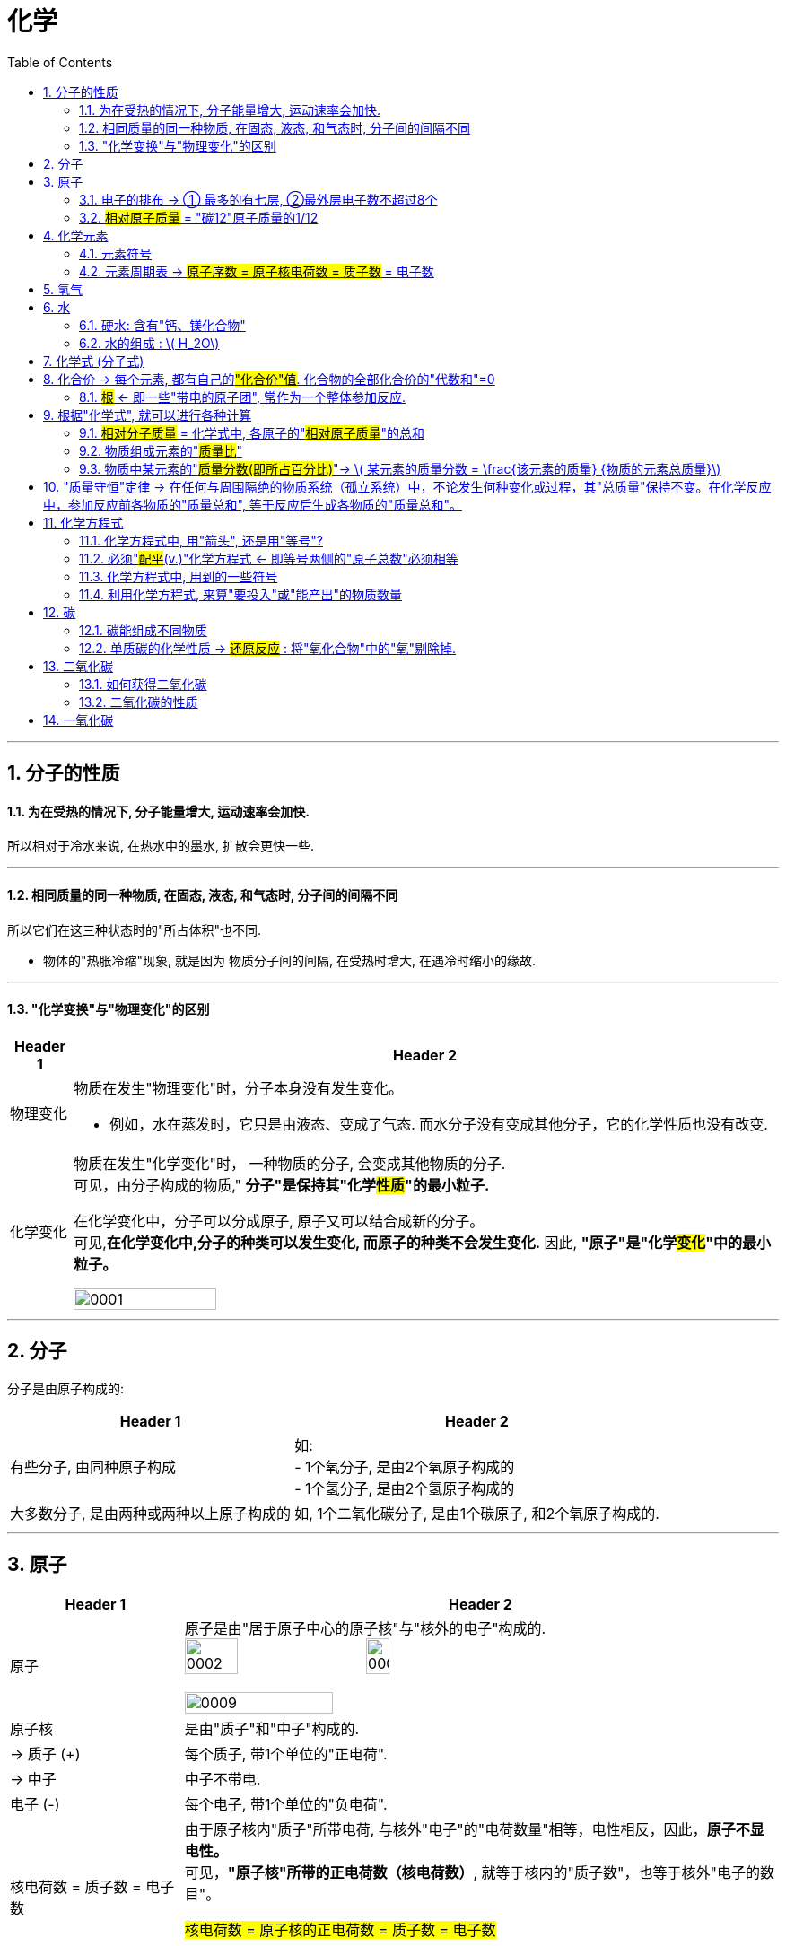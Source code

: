 

= 化学
:toc: left
:toclevels: 3
:sectnums:
//:stylesheet: myAdocCss.css

'''

== 分子的性质

==== 为在受热的情况下, 分子能量增大, 运动速率会加快.

所以相对于冷水来说, 在热水中的墨水, 扩散会更快一些.

'''

==== 相同质量的同一种物质, 在固态, 液态, 和气态时, 分子间的间隔不同

所以它们在这三种状态时的"所占体积"也不同.

- 物体的"热胀冷缩"现象, 就是因为 物质分子间的间隔, 在受热时增大, 在遇冷时缩小的缘故.

'''

==== "化学变换"与"物理变化"的区别

[.small]
[options="autowidth" cols="1a,1a"]
|===
|Header 1 |Header 2

|物理变化
|物质在发生"物理变化"时，分子本身没有发生变化。 +

- 例如，水在蒸发时，它只是由液态、变成了气态. 而水分子没有变成其他分子，它的化学性质也没有改变.

|化学变化
|物质在发生"化学变化"时， 一种物质的分子, 会变成其他物质的分子. +
可见，由分子构成的物质," *分子"是保持其"化学##性质##"的最小粒子.* +

在化学变化中，分子可以分成原子, 原子又可以结合成新的分子。 +
可见,*在化学变化中,分子的种类可以发生变化, 而原子的种类不会发生变化.* 因此, **"原子"是"化学##变化##"中的最小粒子。**  +

image:/img/0001.jpg[,45%]
|===

'''

== 分子

分子是由原子构成的:

[.small]
[options="autowidth" cols="1a,1a"]
|===
|Header 1 |Header 2

|有些分子, 由同种原子构成
|如: +
- 1个氧分子, 是由2个氧原子构成的 +
- 1个氢分子, 是由2个氢原子构成的

|大多数分子, 是由两种或两种以上原子构成的
|如, 1个二氧化碳分子, 是由1个碳原子, 和2个氧原子构成的.
|===


'''

== 原子

[.small]
[options="autowidth" cols="1a,1a"]
|===
|Header 1 |Header 2

|原子
|原子是由"居于原子中心的原子核"与"核外的电子"构成的. +
image:/img/0002.jpg[,30%]
image:/img/0003.png[,20%]

image:/img/0009.png[,50%]

|原子核
|是由"质子"和"中子"构成的.

|-> 质子 (+)
|每个质子, 带1个单位的"正电荷".

|-> 中子
|中子不带电.

|电子 (-)
|每个电子, 带1个单位的"负电荷".

|核电荷数 = 质子数 = 电子数
|由于原子核内"质子"所带电荷, 与核外"电子"的"电荷数量"相等，电性相反，因此，**原子不显电性。** +
可见，**"原子核"所带的正电荷数（核电荷数）**, 就等于核内的"质子数"，也等于核外"电子的数目"。 +


#核电荷数 = 原子核的正电荷数 = 质子数 = 电子数#

image:/img/0004.png[,45%]
|===

'''

==== 电子的排布 -> ① 最多的有七层, ②最外层电子数不超过8个


[.small]
[options="autowidth" cols="1a,1a"]
|===
|Header 1 |Header 2

|电子的能量
|在含有多个电子的原子中，核外电子具有不同的运动状态:  +
-> 离核近的电子, 能量较低. +
-> 离核越远, 电子的能量越高.

|电子的"分层排布"
|离核最近的电子层为第一层, 次之为第二层，依次类推 -- 为三、四、五、六、七层. 离核最远的也叫"最外层".

核外电子的这种分层运动, 又叫做"分层排布". +
image:/img/0005.png[,30%]

*已知元素的"原子核外的电子", 最少的只有一层，最多的有七层. 最外层电子数不超过8个(只有一层的,电子不超过2个)。* +
用"原子结构示意图"可以简明、方便地表示"核外电子"的分层排布: +
image:/img/0006.png[,30%]
image:/img/0007.png[,80%]

|稳定的结构 : 最外层有8个电子
|氖、氩等"稀有气体", 不易与其他物质发生反应，化学性质比较稳定, *它们的原子最外层都有8个电子(氦为2个电子)，这样的结构被认为是一种相对稳定的结构。*

|趋于达到相对稳定的结构 : ① 最外层的电子 >4个, 就抢人家的电子; ② <4个, 就被人家抢走电子. (类似马太法则)
|-> 钠、镁、铝等金属的原子**最外层电子, 一般都少于4个, 在化学反应中易失去电子;**  +
-> 氯、氧、硫、磷等非金属原子的**最外层电子一般都多于4个，在化学反应中，易得到电子;**  +
它们**都趋于达到相对稳定的结构。** +

- 以"金属钠"与"氯气"的反应为例、钠原子的最外层有1个电子,氯原子的最外层有7个电子. 当钠与氯气反应时, 钠原子最外层的1个电子, 转移到氯原子的最外层上, 这样两者都形成相对稳定的结构。 +
image:/img/0008.png[,45%]

在上述过程中,钠原子因失去1个电子 (导致质子数>电子数), 而带上1个单位的"正电荷"; 氯原子因得到1个电子, 而带上1个单位的"负电荷"。**这种##带电的原子叫做"离子"##。** +
-> **带正电的原子, 叫做"阳离子"**，如钠离子 latexmath:[ Na^+] +
-> *带负电的原子, 叫做"阴离子"*，如氯离子 latexmath:[ Cl^-]  +


latexmath:[ Na^+] 表示钠离子带"1个单位正电荷", latexmath:[ Cl^-] 表示氯离子带"1个单位负电荷". 右上角的 +, -, 表示电性。


带相反电荷的钠离子与氯离子, 相互作用, 就形成了氯化钠。可见, *"离子"也是构成物质的粒子。*

|===


'''

==== #相对原子质量# = "碳12"原子质量的1/12

由于"原子质量"的数值太小，书写和使用都不方便,所以国际上一致同意采用**"相对质量"，即以―种碳原子(即"碳12")质量的1/12为标准，其他原子的质量与它相比较, 所得到的比，作为这种原子的"相对原子质量" Relative atomic mass （符号为 latexmath:[ A_r])。** +
根据这个标准，*氢的"相对原子质量"约为1*, 氧的"相对原子质量"约为16。

[.my1]
.案例
====
碳12: 是含有6个质子, 和6个中子 的碳原子. 它的质量的1/12 = latexmath:[  1.66×10^{-27}] kg
====

image:/img/0025.jpg[,45%]


'''

== 化学元素

世界上物质的基本成分——元素(化学元素), 其实只有一百多种. 就像可拼写出数十万个英文单词的字母, 只有26个一样。 +
例如,蛋壳、贝壳和石灰石的主要成分, 都是碳酸钙，而"碳酸钙"是由碳、氧、钙, 这三种元素组成的。

氧分子和二氧化碳分子中, 都含氧原子，这些氧原子的原子核内, 都含有8个"质子"，即"核电荷数"为8. 化学上将"质子数"（即"核电荷数"）为8的所有氧原子, 统称为"氧元素"。 可见，*元素是"质子数"（即"核电荷数"）相同的一类原子的总称。* +

各种元素在地壳里的含量, 如下图所示. 其中含量最多的是氧元素。它的质量分数接近50%. 其次是硅元素. +
image:/img/0010.png[,35%]

自然界中，由一百多种元素组成的几千万种物质, 都是由"原子"、"分子", 或"离子"构成的。 +
*#元素的化学性质, 与其原子的"核外电子排布"，特别是"最外层电子的数目"有关。#*

'''

==== 元素符号

国际上, *统一采用元素"拉丁文名称"的第一个字母(大写), 来表示元素.* 如氢元素的符号为 H, 氧元素的符号为 O.  +
**如果几种元索的"拉丁文名称"的第一个字母相同，就附加一个"小写字母"来区别。**例如用 Cu 表示铜元素，Cl 表示氯元素, Ca 表示钙元素。 +

*书写"元素符号"时应注意，由两个字母表示的元素符号，第二个字母必须小写。*


元素符号, 表示一种元素, 还表示这种元素的一个原子。例如，元素符号“O”既表示"氧元素"，又表示"氧元素的一个原子"。

[.my1]
.案例
====
元素的中文名称, 造字有规律，从它们的偏旁, 就可以知道它们属于哪一类元素: +
-> 有“金”字旁的, 是"金属元素" +
-> 有“石”字旁的, 是"固态**非金属**元素" +
-> 有“气”字头的, 是"气态**非金属**元素" +
-> 有“氵”字旁的, 是"液态**非金属**元素"。只有**金属元素"汞"**例外，*通常状况下它是液态。*
====

'''

==== 元素周期表 -> #原子序数 = 原子核电荷数 = 质子数# = 电子数

元素周期表, 共有7个横行,18个纵行。 +
-> *每一个横行, 叫做一个"周期".  +
-> 每一个纵行, 叫做一个"族" (8，9，10 三个纵行, 共同组成一个"族")。*

为了便于查找，元素周期表, *按元素"原子核电荷数"递增的顺序, 给元素编了号，叫做"原子序数"。#"原子序数"与元素"原子核电荷数", 在数值上相同。#* +
#原子序数 = 原子核电荷数 = 质子数 = 电子数#

image:/img/0012.png[,45%]
image:/img/0013.png[,40%]

image:/img/0014.png[,]

'''

== 氢气


氢气的性质:

[.small]
[options="autowidth" cols="1a,1a"]
|===
|Header 1 |Header 2

|-> 是难溶于水的气体.
|

|-> *氢气中若混有一定量空气或氧气, 则它在遇明火时, 会发生爆炸。*
|所以, 点燃氢气前, 一定要检验其纯度. 方法是, 点燃氢气时: +
-> 发出"尖锐爆鸣声", 则表明"气体不纯", 很危险.  +
-> "声音很小", 则表示"气体较纯"。 +
image:/img/0015.png[,45%]
|===

'''


== 水

==== 硬水: 含有"钙、镁化合物"

水中含有的杂质, 可分为两类: +

[.small]
[options="autowidth" cols="1a,1a"]
|===
|Header 1 |Header 2

|-> 不溶性杂质:
|使水呈浑浊

|-> 可溶性杂质
|则可能使水有气味或颜色.

- 例如，有些地区的水, 很容易使水壶或盛水的器具, *结"水垢". 就是因为该地区的水中, 溶有较多的"可溶性"钙和镁的化合物.* 在水加热, 或长久放置时, 这些化合物, 会生成沉淀(水垢)。

-> 含有较多"可溶性钙、镁化合物"的水, 叫做"硬水". +
-> 不含, 或含较少"可溶性钙、镁化合物"的水, 叫做"软水"。

使用"硬水"会带来许多麻烦 :

- 用硬水洗涤衣物, 既浪费肥皂, 也洗不净衣物, 时间长了还会使衣物变硬.
- *锅炉用水硬度高了十分危险，因为锅炉内"结垢"后, 不仅浪费燃料,而且会使锅炉内管道局部过热,易引起管道变形或损坏,* 严重时还可能引起爆炸。

使"硬水"软化成"软水"的方法, 有很多。生活中, *通过煮沸, 也可以降低水的硬度。* +
|===

实验室用的"蒸馏水", 是净化程度较高的水，可以通过"蒸馏"自来水制取。

'''



==== 水的组成 : latexmath:[ H_2O]


*每个水分子, 是由2个氢原子, 和1个氧原子, 构成的*，因此水可以表示为 latexmath:[H_2O ]. +
当"水分子"分解时, 生成了氢原子和氧原子. 2个"氢原子", 结合成1个"氢分子", 很多氢分子聚集成氢气. 同样, 2个"氧原子", 结合成1个"氧分子", 很多氧分子聚集成氧气. +
image:/img/0016.png[,35%]

如果是2个水分子, 就写成:  latexmath:[ 2 H_2O].


'''

== 化学式 (分子式)

[.small]
[options="autowidth" cols="1a,1a"]
|===
|Header 1 |Header 2

|化合物
|水中含有氢、氧两种元素。这种**组成中, ##含有"不同种元素"##的纯净物, #叫做"化合物"#.**  +
如二氧化碳 latexmath:[ CO_2] 、氧化铁 latexmath:[ Fe_2O_3], 高锰酸钾 latexmath:[KMnO_4], 都是"化合物"。

|氧化物
|*由两种元素组成的"化合物"中,其中一种元素是"氧元素"的, 叫做"氧化物".* +
如二氧化碳 latexmath:[ CO_2], 氧化铁  latexmath:[ Fe_2O_3], 五氧化二磷 latexmath:[ P_2O_5], 水 latexmath:[ H_2O], 都是"氧化物"。

|单质
|*由"同种元素"组成的纯净物, 叫做"单质".* +
如, 氢气H, 氧气O, 氮气N, 铁 Fe, 碳C 等, 都是"单质"。 +
|===

image:/img/0017.png[,%]

"单质"化学式的书写, 如下表所示: +

[.small]
[options="autowidth" cols="1a,1a"]
|===
|单质种类 |书写方式

|稀有气体
|用"元素符号"表示，如"氦"写为 He, "氖"写为 Ne

|金属和固态"非金属"
|习惯上用"元素符号"表示，如"铁"写为Fe，"碳"写为C

|非金属气体
|*在"元素符号"右下角, 写上表示"分子中所含原子数"的数字*，如 latexmath:[ O_2]
|===

在书写"化合物"的化学式时, 除要知道这种化合物, 含有哪几种元素, 及"不同元素原子的个数比"之外，还应注意以下几点: +
1. 当某组成元素, "原子个数比"是1时, 1可省略; +
2. *"氧化物"化学式的书写，一般把##"氧"的元素符号写在"右方"##，另一种元素的符号写在左方.* 如 latexmath:[ CO_2]. +
3. *由"金属元素"与"非金属元素"组成的化合物，书写其化学式时，一般把##"金属"的元素符号写在"左方"##, "非金属"的元素符号写在右方.* 如 latexmath:[ NaCl]. +
4. *由"离子"构成的物质中, 不存在一个个的"分子", 其"化学式"表示了该物质中, 各元素"原子数"的最简比。* +

*由两种元素组成的"化合物"的名称，一般读作"某化某".* 例如 latexmath:[ NaCl] 读作"氯化钠"。有时还要读出化学式中, 各种元素的"原子个数". 例如 latexmath:[ CO_2],读作"二氧化碳". latexmath:[ Fe_3O_4], 读作"四氧化三铁"。

'''

== 化合价 -> 每个元素, 都有自己的##"化合价"值##. 化合物的全部化合价的"代数和"=0

"化合物"有固定的组成，即形成化合物的元素, 有固定的"原子个数比"，如下表4-1所示。 +
image:/img/0018.png[,55%]

从上表可看出: *不同元素相互结合时, 其"原子个数比"并不都是1:1.* 如: +
- H 与 Cl 结合的原子个数比, 为1∶1，生成 latexmath:[ HCl] +
- H与O结合的"原子个数比", 就是2∶1，生成 latexmath:[H_2O ]

*我们如何知道, 不同元素以什么样的"原子个数比"相结合呢? 一般情况下，通过元素的“化合价”, 可以认识其中的规律。* +

*元素的"化合价"有正、有负. #在"化合物"里，正负化合价的"代数和", 为零。#* +
例如，在化合物里: +
- O 通常为 -2价 +
- H 通常为 +1价 +
- Cl 通常为 -1价 +

因此:

[.small]
[options="autowidth" cols="1a,1a"]
|===
|Header 1 |Header 2

|-> 当氢气与氧气反应时, 是2个氢原子结合1个氧原子, 生成latexmath:[ H_2O].
| image:/img/0019.png[ ,18%] +
即 (1×2)+(-2)=0

|-> 氢气与氯气反应时, 是1个氢原子, 结合1个氯原子, 生成 HCl。
|image:/img/0020.png[,13%] +
即 (+1) +(-1)=0

|-> 对于 latexmath:[ Fe_2O_3]
|因为O的"化合价"值= -2, 我们令Fe的"化合价"值为x, 就可以求出它来: +
image:/img/0021.png[,40%] +
|===

*带电的原子团, 也叫"离子".* 如 latexmath:[ OH^-]（氢氧根离子)、 latexmath:[ CO_3^{-2}] (碳酸根离子)、latexmath:[ SO_4^{2-}] (硫酸根离子)、 latexmath:[ NO_3^-]（硝酸根离子）, 和 latexmath:[ NH_4^+] (铵根离子）等。


在确定元素的"化合价"时, 需要注意以下几点: +
1. "金属元素"与"非金属元素"化合时，*金属元素显"正价"(化学式中, 金属元素是写在左侧的)，非金属元素显"负价"*; +
2. 一些元素在不同物质中, 可显不同的"化合价"; +
3．*元素的"化合价", 是元素的"原子"在形成"#化合物#"时, 表现出来的一种性质. 因此,在"#单质#"里,元素的"化合价"为0。*

网上有"化合价口诀", 方便背诵.

**知道了元素的化合价, 就可以根据成分元素的化合价, 推求实际存在的"化合物"中"元素原子的个数比", 从而写出化合物的"化学式"。**

[.my1]
.案例
====
例如, 某种磷的氧化物中, 磷P为+5价，氧O为-2价，写出这种"磷的氧化物"的化学式。 +

(1)化学式中, 金属元素是放左边的, 非金属放右边, 所以框架应该是 "PO". 但这两种元素各自的原子数量(即右下标的数值), 是多少呢? +

(2)设P的原子数量是x, O的原子数量是y. 则就有:  +
xP+yO=0 +
xP=yO  <- 已知"化合价"是: P=5, O=-2  +
x×5 = y×(-2) +
所以 x=-2, y=5. +
所以, 这个化合物的化学式, 是 latexmath:[P_2O_5 ]

image:/img/0023.png[,60%]

====

'''

==== #根# <- 即一些"带电的原子团", 常作为一个整体参加反应.

**有一些物质，**如 latexmath:[ Ca(OH)_2],  latexmath:[ CaCO_3] 等，*它们中的##一些"带电的原子团"##*，如 latexmath:[ OH^{-1}], latexmath:[CO_3^{2-} ], *#常作为一个整体参加反应, 这样的原子团, 又叫做"根"。# 根也有"化合价"*, 如 latexmath:[ OH^{-1}] 为-1价。

image:/img/0022.png[,80%]

'''

== 根据"化学式", 就可以进行各种计算


==== #相对分子质量# = 化学式中, 各原子的"#相对原子质量#"的总和

*化学式中各原子的"相对原子质量"( latexmath:[ A_r]) 的总和,就是"相对分子质量" Relative molecular mass (符号为 latexmath:[M_r ]).*

[.my1]
.案例
====
例如, O的"相对原子质量" = 16,  H的"相对原子质量" = 1 +
则 latexmath:[ O_2]的"相对分子质量" =2×16 =32 +
latexmath:[ H_2O]的"相对分子质量" =(2×1)+16=18
====


'''

==== 物质组成元素的"#质量比#"

[.my1]
.案例
====
例如, O的"相对原子质量" = 16,  C的"相对原子质量" = 12 +
则 二氧化碳 latexmath:[ CO_2]中, 碳元素和氧元素的"质量比"就是:  +
C : 2O +
= 12 : 2×16 +
= 12 : 32 +
= 3 : 8
====

'''

==== 物质中某元素的"#质量分数(即所占百分比)#"-> latexmath:[ 某元素的质量分数 = \frac{该元素的质量} {物质的元素总质量}]

**物质中某元素的"质量分数"，就是"该元素的质量"与"组成物质的元素总质量"之比 (即"某元素的质量"占"物质总质量"的百分比是多少)。** +

[.my1]
.案例
====
例如, 计算化肥"硝酸铵" latexmath:[ NH_4NO_3] 中, 氮元素N的"质量分数": +
首先我们知道,  N的"相对原子质量"= 14 +
H的"相对原子质量"= 1 +
O的"相对原子质量"= 16 +

\begin{align}
N的质量分数 &= \frac{N的质量} {NH_4NO_3的元素总质量}  \\
&= \frac{N的相对原子质量 × N的原子数} {NH_4NO_3 的相对分子质量} \\
&= \frac{14×2} {(14) +(1×4) +(14) +(16×3)} \\
&= \frac{28} {80} = 35\%
\end{align}
====

*药品、食品等商品的标签或说明书上常, 常用"质量分数"来表示物质的成分或纯度。*

'''



== "质量守恒"定律 -> 在任何与周围隔绝的物质系统（孤立系统）中，不论发生何种变化或过程，其"总质量"保持不变。在化学反应中，参加反应前各物质的"质量总和", 等于反应后生成各物质的"质量总和"。

在一定条件下,反应物发生了化学反应, 生成新的物质，如镁条燃烧, 生成氧化镁. 水电解, 产生氢气和氧气。那么"反应物"与"生成物"的质量之间, 究竟存在着什么关系呢? +
1774年,拉瓦锡将45.0份质量的氧化汞, 加热分解, 恰好得到了41.5份质量的汞, 和3.5份质量的氧气，反应前后, 各物质的质量总和没有改变。

大量实验证明, *参加化学反应的"各物质的质量总和", 等于"反应后生成的各物质的质量总和"。这个规律, 就叫做"质量守恒"定律 law of conservation of mass。*

"化学反应"的过程，就是参加反应的各物质（反应物）的"原子"，重新组合而生成"其他物质"的过程。*在化学反应中，反应前后原子的种类没有改变，数目没有增减，原子的质量也没有改变。因此化学反应前后各物质的质量总和必然相等。* +
*其实各元素的原子, 就像乐高积木一样, 在化学反应中只不过重新组合了, 打散后重新组装成了新的玩具. 前后的总质量当然是不可能发生变化的.*

image:/img/0024.png[,30%]


'''

== 化学方程式

例如, 木炭在氧气中燃烧, 生成二氧化碳的反应, 可表示为: latexmath:[C+O_2\overset{点燃}{=}CO_2 ]

同时, 通过"相对分子质量"（或"相对原子质量"), 还可以表示各物质之间的"质量"关系, 即各物质之间的"质量比":

[.my1]
.案例
====
image:/img/0026.png[,45%] +
这就是说: 碳与氧气在点燃的条件下, 反应生成二氧化碳.  每12份质量的碳, 与32份质量的氧气完全反应, 可以生成44份质量的二氧化碳。  +
====

*因此, 化学方程式, 既能告诉我们"定性关系", 也能告诉我们"定量关系".*


'''

==== 化学方程式中, 用"箭头", 还是用"等号"?

在专业领域的文献中，不论"无机、有机反应"方程式中, 均使用箭头号“→” 来连接反应物和生成物。 +
但国内有些教材, 在书写"无机"化学反应方程式时, 会使用等号, 来表示反应中的“质量守恒”含义。 +

国内目前中学阶段, 也有这样的划分: +
-> 无机反应, 用等号 +
-> 有机反应, 用箭头 +

'''

==== 必须"#配平#(v.)"化学方程式  <- 即等号两侧的"原子总数"必须相等

书写化学方程式, 要遵守一个原则 -- *质量守恒定律. 即等号两边各原子的种类与数目, 必须相等。*

[.my1]
.案例
====
比如, 木炭在氧气中燃烧, 生成二氧化碳的化学方程式是: +
image:/img/0027.png[,35%] +
该化学方程式, 等号两边的原子"种类"和"数目"都相等，这个化学方程式我们称"配平"了。
====

但并不是所有的化学方程式都这么简单。例如:

[.my1]
.案例
====
氢气与氧气反应生成水: +
image:/img/0028.png[,37%] +

上面等号左右的"原子数量"不相等, 这个例子中, 是氧原子数量, 右边要少于左边的. 所以就需要"配平". 变成: +
latexmath:[ 2H_2+O_2\xrightarrow{点燃} 2H_2O ] +
即, 右边是**2个"水分子"** (相当于latexmath:[ 2(H_2O)]). 这样, 左边有4个H原子, 右边也是4个H原子.  左边有2个氧原子, 右边也是2个氧原子. 这样左右两边的原子数量就相同了. 即化学方程式"配平"了.
====


[.my1]
.案例
====
磷在空气中燃烧, 生成"五氧化二磷" : +
1.未配平前: latexmath:[ P+O_2\xrightarrow{点燃}P_2O_5] +
2."配平化学方程式"的方法很多, 最简单的是"最小公倍数法". 本例, 我们分两步骤来做:  +

[.small]
[options="autowidth" cols="1a,1a"]
|===
|Header 1 |Header 2

|(1) *先统一左右两边的 O原子数量.*
|目前, 式子左边的"氧原子数"是2，右边的"氧原子数"是5，两数的"最小公倍数"是10。因此, 在左边的 latexmath:[ O_2] 前面配上5, 在右边的 latexmath:[ P_2O_5]前面配上2。 变成 : +
latexmath:[ P+5O_2\xrightarrow{点燃}2P_2O_5] +

这样, 箭头左右两边的"O的原子数量"就相同了. 但"P的原子数量"还不相同, 我们就来继续操作.

|(2) *再统一左右两边的 P原子数量.*
|当前, 左边的"磷原子数"是1，右边的"磷原子数"是4，因此，我们就在左边的P的前面, 配上4。 变成: +
latexmath:[ 4P+5O_2\xrightarrow{点燃}2P_2O_5] +
|===

现在, 左边有4个P原子, 右边也是4个P原子.  左边有10个氧原子, 右边也是10个氧原子. 就"配平"了.
====

'''

==== 化学方程式中, 用到的一些符号

化学反应, 只有在一定条件下才能发生, 因此,需要在化学方程式中, 注明"反应发生的条件":

[.small]
[options="autowidth" cols="1a,1a"]
|===
|Header 1 |例如

|把"加热"（常用“△”号表示)、"点燃"、"催化剂"等, 写在等号的上方。
|

|如果"生成物"中有"气体", 在气体物质的化学式右边, 要注“↑” 号.
|latexmath:[2KMnO_4\xrightarrow{△}K_2MnO_4+MnO_2+O_2↑ ]

但是: 如果"反应物"和"生成物"中, 都有"气体", 气体生成物就不注“↑”号. 如:  +
latexmath:[S+O_2\xrightarrow{△}SO_2 ]

|溶液中的反应, 如果"生成物"中有"固体", 在固体物质的化学式右边, 要注“↓”号。(即气体上升↑, 固体下降↓)
|latexmath:[ CuSO_4+2NaOH=Na_2SO_4+Cu\left( OH_2 \right) ↓]

但是同样, 溶液中的反应, 如果"反应物"和"生成物"中, 都有"固体", 固体生成物也不注“↓”号。如: +
latexmath:[ Fe+CuSO_4=Cu+FeSO_4]

|===


'''

==== 利用化学方程式, 来算"要投入"或"能产出"的物质数量

[.my1]
.案例
====
加热分解 6.3g 高锰酸钾, 可以得到氧气的质量, 是多少? +
加热 latexmath:[ KMnO_4]的化学方程式是: latexmath:[ 2KMnO_4\xrightarrow{△}K_2MnO_4+MnO_2+O_2↑] +

其中各元素的"相对原子质量"值是: K=39, Mn=55, O=16. +

image:/img/0029.png[,60%]

====


[.my1]
.案例
====
image:/img/0030.png[,60%]
====

需要注意的是, 在实际生产和科学研究中, 所用原料很多是"不纯"的, 在进行计算时应考虑到"杂质"问题.

'''

== 碳

==== 碳能组成不同物质

世界上, 有没有只靠一种元素, 能组成多种不同的物质的呢? 有的, 比如碳C. +

[.small]
[options="autowidth" cols="1a,1a"]
|===
|Header 1 |Header 2

|金刚石
|金刚石是天然存在的最硬的物质。因此它可用来裁玻璃、切割大理石、加工坚硬的金属, 以及装在钻探机的钻头上, 钻凿坚硬的岩层等。

|石墨
|石墨是一种深灰色的, 有金属光泽, 而不透明的细鳞片状固体。 +

- 石墨很软, 有滑腻感。
- 石墨具有优良的导电性能。

|木炭、焦炭、活性炭, 炭黑 等
|这些物质的主要成分也是碳单质, 而它们的结构, 则与"石墨"类似。

.木炭:
具有疏松多孔的结构, 因此它具有吸附能力。 +
- 利用木炭的这个性质, 就能用它来吸附一些食品和工业产品里的色素 +
- 也可以用它来吸附有异味的物质。

.活性炭:
吸附作用比木炭的还要强. +
- 防毒面具里的滤毒罐, 就是利用活性炭来吸附毒气的 +
- 制糖工业中, 也利用"活性炭"来脱色, 以制"白糖"。 +
- 城市污水、工业废水, 和饮用水, 在深度净化处理时, 都要用到"活性炭" +
- 用它来吸附装修中的有害气体

|latexmath:[ C_{60}]
|每个latexmath:[ C_{60}]分子, 是由60个碳原子构成的。latexmath:[ C_{60}]分子形似足球. +
image:/img/0031.png[,30%] +

latexmath:[ C_{60}]*独特结构, 决定了它具有一些特殊的物理和化学性质.* 有可能广泛应用于超导、催化、材料、医学, 及生物等领域。

|石墨烯 graphene
|**石墨的"二维单层"称为"石墨烯"。**2004年，科学家成功地从石墨中分离出单层的石墨片(有人称为"石墨烯")，证实**它在室温下可以单独稳定存在**，这是目前世界上人工制得的最薄的材料——**厚度与一个碳原子直径相当，仅为0.335 nm。** +
这种单层石墨片优异的导电、导热性, 和其他奇特性质.


|碳纳米管 Carbon Nanotube (CNT)
|碳纳米管, 可以看作是卷成圆柱体的"石墨烯"片.  +
如果碳纳米管由一层碳原子制成，则碳纳米管可以是单壁的（SWCNT）. 而如果是由多层石墨烯片组成的碳纳米管，则可以是多壁的（MWCNT）。 +
image:/img/0032.png[,45%]

碳纳米管的直径一般在几纳米(符号为nm，latexmath:[ 1nm=10^{-9}m]) 到几十纳米之间. 它独特的结构和性质受到人们关注. +
碳纳米管具有"尺寸小、机械强度高、导电性好"等特点. +

|人造金刚石
|一个偶然的机会，科学家拿着放大镜，在阳光下研究金刚石的折光性质。当太阳光被放大镜聚焦成一点, 照到金刚石时，金刚石消失了。人们经过分析，认为金刚石可能被烧掉了。化学家把金刚石放在充满氧气的密闭容器里，使金刚石在容器里燃烧。燃烧后，测定容器里的生成物，发现竟然是二氧化碳。进一步测定二氧化碳里所含"碳"的质量，恰好等于燃烧前后金刚石所减少的质量。这样，人们就断定，金刚石是由碳元素组成的单质。 +

80年代，人们发现"人造金刚石"在"半导体"制造行业具有广泛的应用前景。因为计算机芯片的基体材料——"硅"的导热性不好，这成为进一步提高芯片性能时的难题。而**"金刚石"在"导热性"方面远远超过"硅"（甚至超过铜和银)，于是它成了芯片基体材料的最佳选择.** +

在知道金刚石的组成和结构后，人们就设法制造金刚石。所用的原料是"石墨"，这个转化需要"高温高压"和"催化剂"。遗憾的是，这样做成的人造金刚石, 有不足之处: +

- 虽然和天然金刚石硬度相当，但是透明度和外形, 都达不到天然金刚石的水平。 +
- 这种高温高压合成技术，一般只能合成小颗粒的金刚石，而在大颗粒的金刚石合成方面, 则有相当大的困难. (所以大颗粒的天然金刚石, 仍然价格昂贵)。

|金刚石薄膜 Diamond film
|化学家探索用**其他含碳物质, 来制造金刚石.** 最终在较低的温度和压力下, 用"甲烷" latexmath:[ (CH_4)]等为原料, 制成了"金刚石薄膜"。 +

- 将"金刚石薄膜"直接沉积在刀具表面，能极大地延长刀具的使用寿命.
- 金刚石薄膜, 透光性能好,又是超硬保护膜，可广泛用作光学窗口和透镜的涂层等.
- 在解决超大规模集成电路芯片的散热, 这一技术难题方面，"金刚石薄膜"是理想的材料。
|===


'''

==== 单质碳的化学性质 -> #还原反应# : 将"氧化合物"中的"氧"剔除掉.


在常温下，碳的化学性质很稳定。但在高温下，碳能够与很多物质发生反应。

[.small]
[options="autowidth" cols="1a,1a"]
|===
|Header 1 |Header 2

|-> 当木炭"充分燃烧"时，与氧气反应, 生成"二氧化碳", 同时放出大量的热。
|latexmath:[ C+O_2\xrightarrow{\text{充分燃烧}}\ \text{CO}_2]

|-> 当碳"燃烧不充分"的时候, 生成"一氧化碳", 同时放出热。
|latexmath:[2C+O_2\xrightarrow{\text{不充分燃烧}}\ 2\text{CO} ]

|-> 木炭与"氧化铜"反应，生成铜和二氧化碳。
|latexmath:[ 2CuO+C\xrightarrow{\text{高温}}\ 2Cu+\text{O}_2↑] +

在这个反应里，氧化铜失去氧, 而变成单质铜(Cu)。**这种"含氧化合物"里的"氧"被夺去的反应，叫做"#还原反应#"。**  +
**木炭是使"氧化铜"还原为"铜"的物质，它具有"还原性"。** +

碳的"还原性", 可用于冶金工业。例如，焦炭可以把铁从它的"氧化物"矿石里, 还原出来。 +
latexmath:[2Fe_2O_3+3C\xrightarrow{\text{高温}}\ 4Fe+3CO_2↑ ] +
*从这个化学方程式中可以看到, 含氧的 latexmath:[Fe_2O_3], 被剔除了氧O, 得到了纯粹的铁 Fe.*

|-> 在高温条件下,碳还能使二氧化碳, 转变成一氧化碳。
|latexmath:[ CO_2+C\xrightarrow{\text{高温}}2CO]
|===

'''

== 二氧化碳


==== 如何获得二氧化碳

在实验室里，二氧化碳, 常用"稀盐酸"与"大理石"(或**石灰石，主要成分都是"碳酸钙"** latexmath:[ CaCO_3])反应来制取。反应的化学方程式为: latexmath:[ \underset{\text{碳酸钙}}{\underbrace{CaCO_3}} + 2HCl=\underset{\text{氯化钙}}{\underbrace{CaCl_2}} + \underset{\text{碳酸}}{\underbrace{H_2CO_3}}]

其中, 碳酸不稳定, 容易分解生成二氧化碳和水。 latexmath:[ \underset{\text{碳酸}}{\underbrace{H_2CO_3}}=CO_2↑+H_2O]

所以总的化学方程式, 就是:  +
\begin{align}
\underset{\text{碳酸钙}}{\underbrace{CaCO_3}} + 2HCl
&=	\underset{\text{氯化钙}}{\underbrace{CaCl_2}} + \underset{\text{碳酸}=CO_2↑+H_2O}{\underbrace{H_2CO_3}} \\
&= CaCl_2 + \left( CO_2↑+H_2O \right)
\end{align}

'''


==== 二氧化碳的性质

**碳的氧化物, 有"二氧化碳"和"一氧化碳"两种。** 1个二氧化碳 latexmath:[ CO_2]分子, 比1个一氧化碳 CO分子, 多1个氧原子，这就使得它们的性质有很大不同。



[.small]
[options="autowidth" cols="1a,1a"]
|===
|Header 1 |Header 2

|二氧化碳能溶于水 -> 得到"碳酸"(碳酸饮料)。
|在通常状况下，1体积的水, 约能溶解1体积的二氧化碳. 增大压强会溶解得更多。 +
生产汽水等碳酸型饮料, 就是利用了二氧化碳的这一性质。

二氧化碳溶于水的过程中, 就会发生化学变化: latexmath:[CO_2+H_2O=\underset{碳酸(碳酸饮料?)}{\underbrace{H_2CO_3}} ] +
即, 二氧化碳与水反应, 生成"碳酸". 碳酸能使"紫色石蕊溶液"变成红色。("石蕊"是一种色素, 遇酸会变成红色。)

不过, 碳酸很不稳定，容易再次分解成二氧化碳和水 (相当于又回去了. 所以碳酸饮料可口可乐打开后, 里面的二氧化碳释放出来, 剩下的就相当于糖水了)。 当烘干时，碳酸分解, 二氧化碳从溶液里逸出，所以红色石蕊溶液, 又变成紫色。

二氧化碳能使澄清石灰水变浑浊, 这是因为二氧化碳与"氢氧化钙"(俗称熟石灰) latexmath:[ Ca\left( OH \right)_2 ] 反应, 生成了白色的"碳酸钙"沉淀的缘故。  +
即 : latexmath:[ CO_2 + \underset{氢氧化钙}{\underbrace{Ca\left( OH \right) _2}} =\underset{\text{碳酸钙}}{\underbrace{CaCO_3}}↓ + H_2O]

|固态二氧化碳叫做“干冰” -> 能作为"制冷剂"
|- 干冰升华时, 会吸收大量的热, 因此可作"制冷剂". 广泛用于食品的冷藏保鲜和冷藏运输、医疗上"血液制品"的储存和运输等方面。 +
- 如果用飞机在云层中撒布"干冰",**由于干冰升华吸热，给空气降温了. 空气中的水蒸气迅速冷凝, 就变成水滴, 于是就开始下雨了。** 这就是"干冰"用于"人工降雨"的奥秘。

|二氧化碳对人体健康的影响
|image:/img/0033.png[,65%]

|能产生"温室效应"
|能产生"温室效应"的气体有: +
- 二氧化碳 +
- 臭氧 latexmath:[O_3 ] +
- 甲烷 CH +
- 氟氯代烷(商品名为氟利昂）

控制"二氧化碳"的排放量的方法有: 减少使用煤、石油和天然气等化石燃料, 更多地利用太阳能、风能、地热等清洁能源. 即, 执行“低碳”(所谓**“低碳”, 就是较低的二氧化碳排放**)理念.
|===

'''

== 一氧化碳







'''




126
